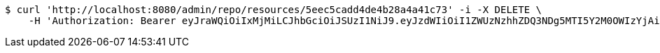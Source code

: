 [source,bash]
----
$ curl 'http://localhost:8080/admin/repo/resources/5eec5cadd4de4b28a4a41c73' -i -X DELETE \
    -H 'Authorization: Bearer eyJraWQiOiIxMjMiLCJhbGciOiJSUzI1NiJ9.eyJzdWIiOiI1ZWUzNzhhZDQ3NDg5MTI5Y2M0OWIzYjAiLCJyb2xlcyI6W10sImlzcyI6Im1tYWR1LmNvbSIsImdyb3VwcyI6WyJ0ZXN0Iiwic2FtcGxlIl0sImF1dGhvcml0aWVzIjpbXSwiY2xpZW50X2lkIjoiMjJlNjViNzItOTIzNC00MjgxLTlkNzMtMzIzMDA4OWQ0OWE3IiwiZG9tYWluX2lkIjoiMCIsImF1ZCI6InRlc3QiLCJuYmYiOjE1OTI1NDg1MjUsInVzZXJfaWQiOiIxMTExMTExMTEiLCJzY29wZSI6ImEuMS5yZXNvdXJjZS5kZWxldGUiLCJleHAiOjE1OTI1NDg1MzAsImlhdCI6MTU5MjU0ODUyNSwianRpIjoiZjViZjc1YTYtMDRhMC00MmY3LWExZTAtNTgzZTI5Y2RlODZjIn0.TSmhTt7BjQSNxyFCAN11WXKaIdYNPZhi0iiYviBOREd-GtaA06zwLy33WHDZBqmrpCE2Y6cfLLSaWI2QXnZ6geqIBQ6RAoTgT-ZnedNEhICdwKfwv3K5Fal1Ngu7WYmkLgp5eX5-0_n9OizF2KrS_0b11oIEQull6V8P-Vh9yvjfUXpDNaW6ryAj1g_XJSCc1czhCja0fjnw8yqIWdenFjkR1Tb4nKTfWXto3f95zCcOmWLwt1lRrsD0DUGHJNHk2WWESg4MUwdtSQGWDdPRBpC7t6-OX9qnHvYQm9FIhg8mtMw87pAbi80xPzmb4Ks6UfI-EEdaC6rVSE-uDR0maw'
----